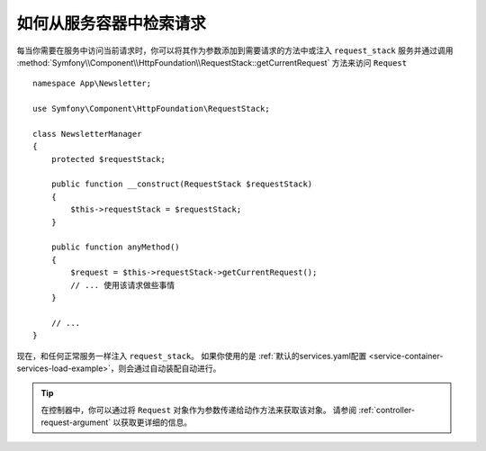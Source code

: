 .. index::
    single: DependencyInjection; Request
    single: Service Container; Request

如何从服务容器中检索请求
======================================================

每当你需要在服务中访问当前请求时，你可以将其作为参数添加到需要请求的方法中或注入 ``request_stack`` 服务并通过调用
:method:`Symfony\\Component\\HttpFoundation\\RequestStack::getCurrentRequest`
方法来访问 ``Request`` ::

    namespace App\Newsletter;

    use Symfony\Component\HttpFoundation\RequestStack;

    class NewsletterManager
    {
        protected $requestStack;

        public function __construct(RequestStack $requestStack)
        {
            $this->requestStack = $requestStack;
        }

        public function anyMethod()
        {
            $request = $this->requestStack->getCurrentRequest();
            // ... 使用该请求做些事情
        }

        // ...
    }

现在，和任何正常服务一样注入 ``request_stack``。
如果你使用的是
:ref:`默认的services.yaml配置 <service-container-services-load-example>`，则会通过自动装配自动进行。

.. tip::

    在控制器中，你可以通过将 ``Request`` 对象作为参数传递给动作方法来获取该对象。
    请参阅 :ref:`controller-request-argument` 以获取更详细的信息。
